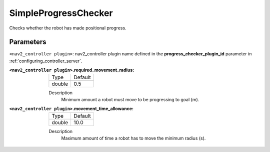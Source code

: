 .. _configuring_nav2_controller_simple_progress_checker_plugin:

SimpleProgressChecker
=====================

Checks whether the robot has made positional progress.

Parameters
**********

``<nav2_controller plugin>``: nav2_controller plugin name defined in the **progress_checker_plugin_id** parameter in :ref:`configuring_controller_server`.

:``<nav2_controller plugin>``.required_movement_radius:

  ============== =============================
  Type           Default
  -------------- -----------------------------
  double         0.5
  ============== =============================

  Description
    Minimum amount a robot must move to be progressing to goal (m).

:``<nav2_controller plugin>``.movement_time_allowance:

  ============== =============================
  Type           Default
  -------------- -----------------------------
  double         10.0
  ============== =============================

  Description
    Maximum amount of time a robot has to move the minimum radius (s).

